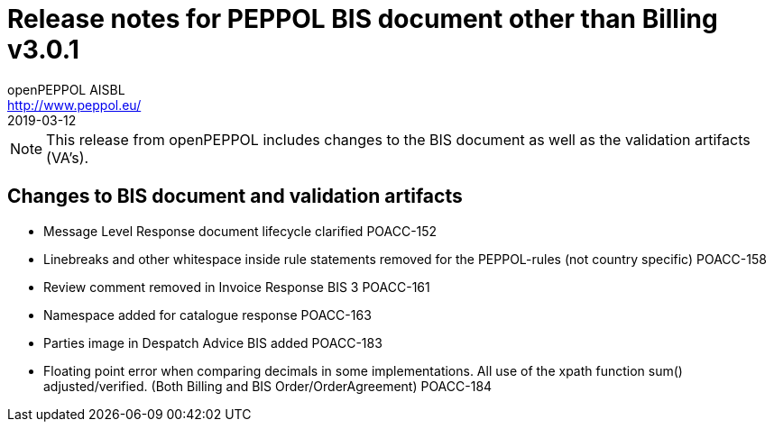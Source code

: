 = Release notes for PEPPOL BIS document other than Billing v3.0.1
openPEPPOL AISBL <http://www.peppol.eu/>
2019-03-12
:icons: font
:source-highlighter: coderay
:sourcedir: .
:imagesdir: images
:title-logo-image: peppol.png

[NOTE]
====
This release from openPEPPOL includes changes to the BIS document as well as the validation artifacts (VA's).
====

== Changes to BIS document and validation artifacts

* Message Level Response document lifecycle clarified	POACC-152
* Linebreaks and other whitespace inside rule statements removed for the PEPPOL-rules (not country specific)	POACC-158
* Review comment removed in Invoice Response BIS 3	POACC-161
* Namespace added for catalogue response	POACC-163
* Parties image in Despatch Advice BIS added	POACC-183
* Floating point error when comparing decimals in some implementations. All use of the xpath function sum() adjusted/verified. (Both Billing and BIS Order/OrderAgreement)	POACC-184

